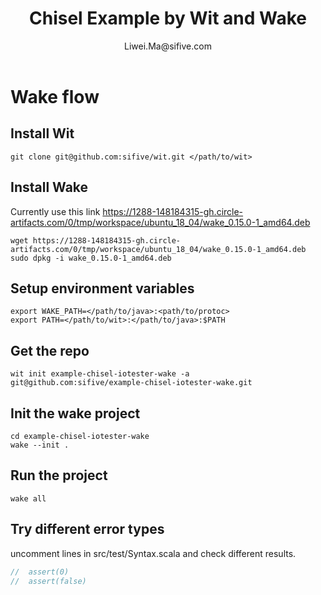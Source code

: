 # -*- coding: utf-8 -*-
#+TITLE:   Chisel Example by Wit and Wake
#+AUTHOR:  Liwei.Ma@sifive.com

#+STARTUP: hidestars
#+STARTUP: indent


* Wake flow
** Install Wit
#+BEGIN_SRC shell
git clone git@github.com:sifive/wit.git </path/to/wit>
#+END_SRC

** Install Wake
Currently use this link https://1288-148184315-gh.circle-artifacts.com/0/tmp/workspace/ubuntu_18_04/wake_0.15.0-1_amd64.deb
#+BEGIN_SRC shell
wget https://1288-148184315-gh.circle-artifacts.com/0/tmp/workspace/ubuntu_18_04/wake_0.15.0-1_amd64.deb
sudo dpkg -i wake_0.15.0-1_amd64.deb
#+END_SRC

** Setup environment variables
#+BEGIN_SRC shell
export WAKE_PATH=</path/to/java>:<path/to/protoc>
export PATH=</path/to/wit>:</path/to/java>:$PATH
#+END_SRC


** Get the repo
#+BEGIN_SRC shell
wit init example-chisel-iotester-wake -a git@github.com:sifive/example-chisel-iotester-wake.git
#+END_SRC

** Init the wake project
#+BEGIN_SRC shell
cd example-chisel-iotester-wake
wake --init .
#+END_SRC

** Run the project
#+BEGIN_SRC shell
wake all
#+END_SRC

** Try different error types
uncomment lines in src/test/Syntax.scala and check different results.
#+BEGIN_SRC scala
//  assert(0)
//  assert(false)
#+END_SRC
